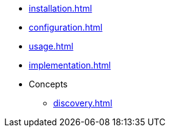 * xref:installation.adoc[]
* xref:configuration.adoc[]
* xref:usage.adoc[]
* xref:implementation.adoc[]
* Concepts
** xref:discovery.adoc[]
